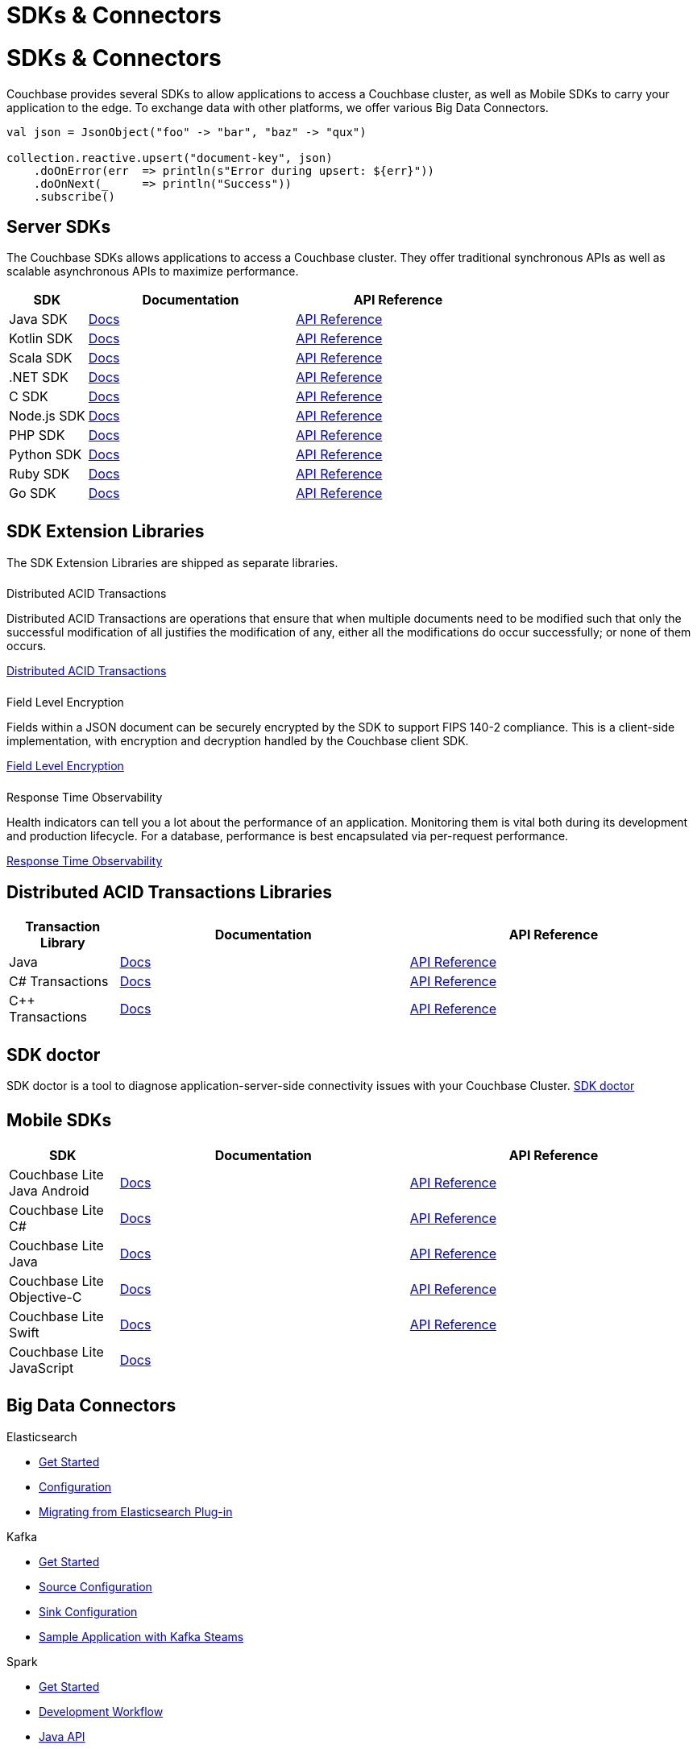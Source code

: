 = SDKs & Connectors
:page-aliases: sdks:intro.adoc
:page-layout: landing-page-top-level-sdk
:page-role: tiles
:!sectids:


= SDKs & Connectors

== {empty}

Couchbase provides several SDKs to allow applications to access a Couchbase cluster, as well as Mobile SDKs to carry your application to the edge. 
To exchange data with other platforms, we offer various Big Data Connectors.

[source,scala]
----
val json = JsonObject("foo" -> "bar", "baz" -> "qux")

collection.reactive.upsert("document-key", json)
    .doOnError(err  => println(s"Error during upsert: ${err}"))
    .doOnNext(_     => println("Success"))
    .subscribe()
----

== Server SDKs

The Couchbase SDKs allows applications to access a Couchbase cluster. 
They offer traditional synchronous APIs as well as scalable asynchronous APIs to maximize performance.
 
[#table_sdk,cols="25,66,66"]
|===
| SDK | Documentation | API Reference

| Java SDK
| xref:3.3@java-sdk:hello-world:overview.adoc[Docs]
| https://docs.couchbase.com/sdk-api/couchbase-java-client[API Reference]

| Kotlin SDK
| xref:1.0@kotlin-sdk:hello-world:overview.adoc[Docs]
| https://docs.couchbase.com/sdk-api/couchbase-kotlin-client[API Reference]

| Scala SDK
| xref:1.3@scala-sdk:hello-world:overview.adoc[Docs]
| https://docs.couchbase.com/sdk-api/couchbase-scala-client/com/couchbase/client/scala/index.html[API Reference]

| .NET SDK
| xref:3.3@dotnet-sdk:hello-world:overview.adoc[Docs]
| https://docs.couchbase.com/sdk-api/couchbase-net-client[API Reference]

| C SDK
| xref:3.3@c-sdk:hello-world:overview.adoc[Docs]
| https://docs.couchbase.com/sdk-api/couchbase-c-client/index.html[API Reference]

| Node.js SDK
| xref:4.1@nodejs-sdk:hello-world:overview.adoc[Docs]
| https://docs.couchbase.com/sdk-api/couchbase-node-client/modules.html[API Reference]

| PHP SDK
| xref:3.2@php-sdk:hello-world:overview.adoc[Docs]
| https://docs.couchbase.com/sdk-api/couchbase-php-client/namespaces/couchbase.html[API Reference]

| Python SDK
| xref:4.0@python-sdk:hello-world:overview.adoc[Docs]
| https://docs.couchbase.com/sdk-api/couchbase-python-client/[API Reference]

| Ruby SDK
| xref:3.3@ruby-sdk:hello-world:overview.adoc[Docs]
| https://docs.couchbase.com/sdk-api/couchbase-ruby-client/Couchbase.html[API Reference]

| Go SDK
| xref:2.5@go-sdk:hello-world:overview.adoc[Docs]
| https://pkg.go.dev/github.com/couchbase/gocb/v2[API Reference]
|===


[.column]
====== {empty}

== SDK Extension Libraries
[]
The SDK Extension Libraries are shipped as separate libraries.


++++
<div class="card-row three-column-row">
++++

[.column]
====== {empty}
.Distributed ACID Transactions

[.content]
Distributed ACID Transactions are operations that ensure that when multiple documents need to be modified such that only the successful modification of all justifies the modification of any, either all the modifications do occur successfully; or none of them occurs. 
[]
xref:sdk-extensions::distributed-acid-transactions.adoc[Distributed ACID Transactions]

[.column]
====== {empty}
.Field Level Encryption

[.content]
Fields within a JSON document can be securely encrypted by the SDK to support FIPS 140-2 compliance.
This is a client-side implementation, with encryption and decryption handled by the Couchbase client SDK.
[]
xref:sdk-extensions::field-level-encryption.adoc[Field Level Encryption]

[.column]
====== {empty}
.Response Time Observability

[.content]
Health indicators can tell you a lot about the performance of an application. Monitoring them is vital both during its development and production lifecycle.
For a database, performance is best encapsulated via per-request performance.
[]
xref:sdk-extensions::response-time-observability.adoc[Response Time Observability]

+++
</div>
+++

== Distributed ACID Transactions Libraries

[#table_txn_library,cols="25,66,66"]
|===
| Transaction Library | Documentation | API Reference

| Java
| xref:3.3@java-sdk:howtos:distributed-acid-transactions-from-the-sdk.adoc[Docs]
| https://docs.couchbase.com/sdk-api/couchbase-transactions-java/index.html[API Reference]

| C# Transactions
| xref:3.3@dotnet-sdk:howtos:distributed-acid-transactions-from-the-sdk.adoc[Docs]
| https://docs.couchbase.com/sdk-api/couchbase-transactions-dotnet/index.html[API Reference]

| C++ Transactions
| xref:1.0@cxx-txns::distributed-acid-transactions-from-the-sdk.adoc[Docs]
| https://docs.couchbase.com/sdk-api/couchbase-transactions-cxx-1.0.0/index.html[API Reference]
|===


[.column]
====== {empty}


== SDK doctor

SDK doctor is a tool to diagnose application-server-side connectivity issues with your Couchbase Cluster.
xref:7.0@server:sdk:sdk-doctor.adoc[SDK doctor]


[.column]
====== {empty}


== Mobile SDKs

[#table_sdk,cols="25,66,66"]
|===
| SDK | Documentation | API Reference

| Couchbase Lite Java Android
| xref:couchbase-lite:android:quickstart.adoc[Docs]
| http://docs.couchbase.com/mobile/2.8.0/couchbase-lite-android/[API Reference]

| Couchbase Lite C#
| xref:couchbase-lite:csharp:quickstart.adoc[Docs]
| http://docs.couchbase.com/mobile/2.8.0/couchbase-lite-net[API Reference]

| Couchbase Lite Java
| xref:couchbase-lite:java:quickstart.adoc[Docs]
| http://docs.couchbase.com/mobile/2.8.0/couchbase-lite-java/index.html?[API Reference]

| Couchbase Lite Objective-C
| xref:couchbase-lite:objc:quickstart.adoc[Docs]
| http://docs.couchbase.com/mobile/2.8.0/couchbase-lite-objc[API Reference]

| Couchbase Lite Swift
| xref:couchbase-lite:swift:quickstart.adoc[Docs]
| http://docs.couchbase.com/mobile/2.8.0/couchbase-lite-swift[API Reference]

| Couchbase Lite JavaScript
| xref:couchbase-lite::javascript.adoc[Docs]
| 
|===

[.column]
====== {empty}

== Big Data Connectors

++++
<div class="card-row two-column-row">
++++

[.column]
.Elasticsearch
* xref:elasticsearch-connector::getting-started.adoc[Get Started]
* xref:elasticsearch-connector::configuration.adoc[Configuration]
* xref:elasticsearch-connector::migration.adoc[Migrating from Elasticsearch Plug-in]

[.column]
.Kafka
* xref:kafka-connector::quickstart.adoc[Get Started]
* xref:kafka-connector::source-configuration-options.adoc[Source Configuration]
* xref:kafka-connector::sink-configuration-options.adoc[Sink Configuration]
* xref:kafka-connector::streams-sample.adoc[Sample Application with Kafka Steams]

[.column]
.Spark
* xref:spark-connector::getting-started.adoc[Get Started]
* xref:spark-connector::dev-workflow.adoc[Development Workflow]
* xref:spark-connector::java-api.adoc[Java API]

[.column]
.ODBC and JDBC Drivers

[.content]
ODBC and JDBC drivers enable any application based on the ODBC/JDBC standards, for example Microsoft Excel, QlikView, SAP Lumira, or Tableau, to connect to a Couchbase Server or cluster.
{empty}
xref:server:connectors:odbc-jdbc-drivers.adoc[ODBC and JDBC Drivers]


++++
</div>
++++

[.column]
====== {empty}

== Couchbase Community

++++
<div class="card-row three-column-row">
++++

[.column]
====== {empty}
.Community Help

[.content]
In addition to the Couchbase https://www.couchbase.com/support-policy[Support Team], help can be found from the community in our https://forums.couchbase.com/[forums], and on our https://gitter.im/couchbase/discuss[Gitter page].

[.column]
====== {empty}
.Integrations

[.content]
Information on some 3rd-party SDK integrations, such as xref:3.1@java-sdk:project-docs:compatibility.adoc#spring-compat[Spring Data], can be found in the SDK docs.

[.column]
====== {empty}
.Tutorials

[.content]
The https://docs.couchbase.com/tutorials/quick-start/quickstart-java3-native-intellij-firstquery-cb65.html[developer bootstrap exercises and other tutorials] highlight the use of Couchbase SDKs in the stacks you are most likely to use in development, such as Spring Data, Node Ottoman, and Python Flask.

++++
</div>
++++
